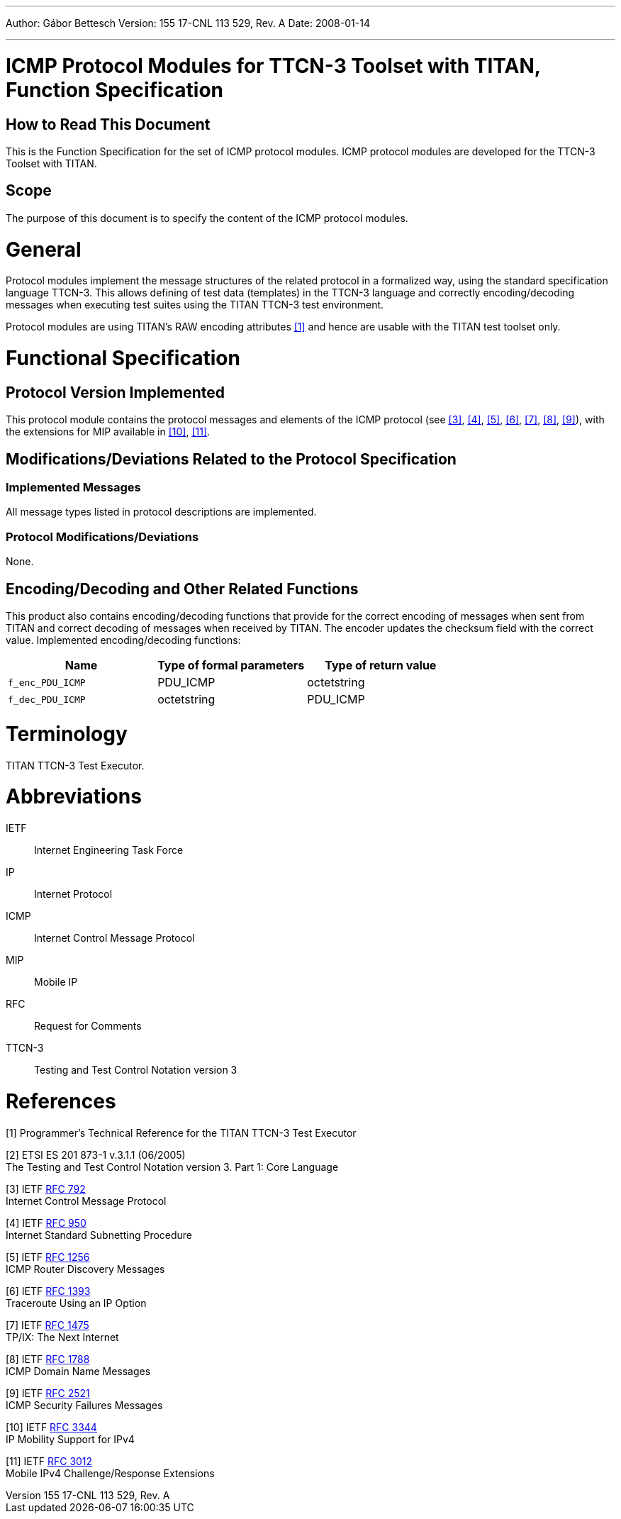 ---
Author: Gábor Bettesch
Version: 155 17-CNL 113 529, Rev. A
Date: 2008-01-14

---
= ICMP Protocol Modules for TTCN-3 Toolset with TITAN, Function Specification
:author: Gábor Bettesch
:revnumber: 155 17-CNL 113 529, Rev. A
:revdate: 2008-01-14
:toc:

== How to Read This Document

This is the Function Specification for the set of ICMP protocol modules. ICMP protocol modules are developed for the TTCN-3 Toolset with TITAN.

== Scope

The purpose of this document is to specify the content of the ICMP protocol modules.

= General

Protocol modules implement the message structures of the related protocol in a formalized way, using the standard specification language TTCN-3. This allows defining of test data (templates) in the TTCN-3 language and correctly encoding/decoding messages when executing test suites using the TITAN TTCN-3 test environment.

Protocol modules are using TITAN’s RAW encoding attributes <<_1, [1]>> and hence are usable with the TITAN test toolset only.

= Functional Specification

== Protocol Version Implemented

This protocol module contains the protocol messages and elements of the ICMP protocol (see <<_3, [3]>>, <<_4, [4]>>, <<_5, [5]>>, <<_6, [6]>>, <<_7, [7]>>, <<_8, [8]>>, <<_9, [9]>>), with the extensions for MIP available in <<_10, [10]>>, <<_11, [11]>>.

[[modifications-deviations-related-to-the-protocol-specification]]
== Modifications/Deviations Related to the Protocol Specification

=== Implemented Messages

All message types listed in protocol descriptions are implemented.

[[protocol-modifications-deviations]]
=== Protocol Modifications/Deviations

None.

[[encoding-decoding-and-other-related-functions]]
== Encoding/Decoding and Other Related Functions

This product also contains encoding/decoding functions that provide for the correct encoding of messages when sent from TITAN and correct decoding of messages when received by TITAN. The encoder updates the checksum field with the correct value. Implemented encoding/decoding functions:

[cols=3*,options=header]
|===

|Name
|Type of formal parameters
|Type of return value

|`f_enc_PDU_ICMP`
|PDU_ICMP
|octetstring

|`f_dec_PDU_ICMP`
|octetstring
|PDU_ICMP
|===

= Terminology

TITAN TTCN-3 Test Executor.

= Abbreviations

IETF:: Internet Engineering Task Force

IP:: Internet Protocol

ICMP:: Internet Control Message Protocol

MIP:: Mobile IP

RFC:: Request for Comments

TTCN-3:: Testing and Test Control Notation version 3

= References

[[_1]]
[1] Programmer’s Technical Reference for the TITAN TTCN-3 Test Executor

[[_2]]
[2] ETSI ES 201 873-1 v.3.1.1 (06/2005) +
The Testing and Test Control Notation version 3. Part 1: Core Language

[[_3]]
[3] IETF https://tools.ietf.org/html/rfc792[RFC 792] +
Internet Control Message Protocol

[[_4]]
[4] IETF https://tools.ietf.org/html/rfc950[RFC 950] +
Internet Standard Subnetting Procedure

[[_5]]
[5] IETF https://tools.ietf.org/html/rfc1256[RFC 1256] +
ICMP Router Discovery Messages

[[_6]]
[6] IETF https://tools.ietf.org/html/rfc1393[RFC 1393] +
Traceroute Using an IP Option

[[_7]]
[7] IETF https://tools.ietf.org/html/rfc1475[RFC 1475] +
TP/IX: The Next Internet

[[_8]]
[8] IETF https://tools.ietf.org/html/rfc1788[RFC 1788] +
ICMP Domain Name Messages

[[_9]]
[9] IETF https://tools.ietf.org/html/rfc2521[RFC 2521] +
ICMP Security Failures Messages

[[_10]]
[10] IETF https://tools.ietf.org/html/rfc3344[RFC 3344] +
IP Mobility Support for IPv4

[[_11]]
[11] IETF https://tools.ietf.org/html/rfc3012[RFC 3012] +
Mobile IPv4 Challenge/Response Extensions
